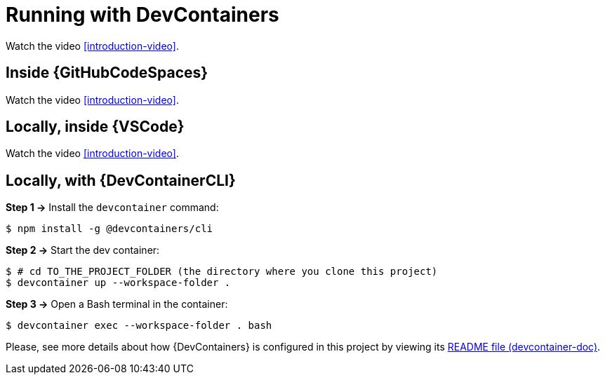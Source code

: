 [[running-with-devcontainer]]
= Running with DevContainers
:projectdir: ../..

Watch the video <<introduction-video>>.

== Inside {GitHubCodeSpaces}

Watch the video <<introduction-video>>.

== Locally, inside {VSCode}

Watch the video <<introduction-video>>.

== Locally, with {DevContainerCLI}

*Step 1 ->* Install the `devcontainer` command:

[,console]
----
$ npm install -g @devcontainers/cli
----

*Step 2 ->* Start the dev container:

[,console]
----
$ # cd TO_THE_PROJECT_FOLDER (the directory where you clone this project)
$ devcontainer up --workspace-folder .
----

*Step 3 ->* Open a Bash terminal in the container:

[,console]
----
$ devcontainer exec --workspace-folder . bash
----

Please, see more details about how {DevContainers} is configured in this project by viewing its <<devcontainer-doc,README file (devcontainer-doc)>>.
